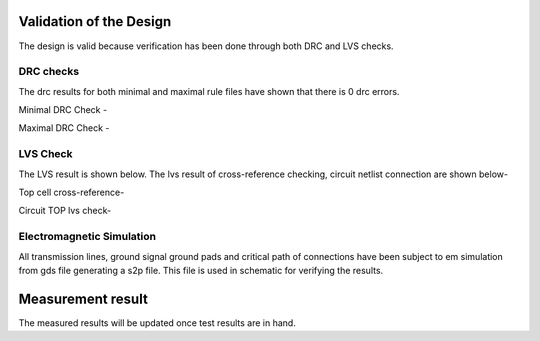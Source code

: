 Validation  of the Design
#################################


The design is valid because verification has been done through both DRC and LVS checks.

DRC checks
---------------------------

The drc results for both minimal and maximal rule files have shown that there is 0 drc errors.

Minimal DRC Check - 

.. image:: _static/minimal.PNG
    :align: center
    :width: 800


Maximal DRC Check - 

.. image:: _static/maximal.PNG
    :align: center
    :width: 800


LVS Check
-----------------------------

The LVS result is shown below. The lvs result of cross-reference checking, circuit netlist connection are shown below- 

Top cell cross-reference-

.. image:: _static/lvs.PNG
    :align: center
    :width: 1600

 

Circuit TOP lvs check-

.. image:: _static/circuitlvs.PNG
    :align: center
    :width: 800


Electromagnetic Simulation
-------------------------------------------

All transmission lines, ground signal ground pads and critical path of connections have been subject to em simulation from gds file generating a s2p 
file. This file is used in schematic for verifying the results.

.. image:: _static/openems.PNG
    :align: center
    :width: 1600


Measurement result
###############################################

The measured results will be updated once test results are in hand.
